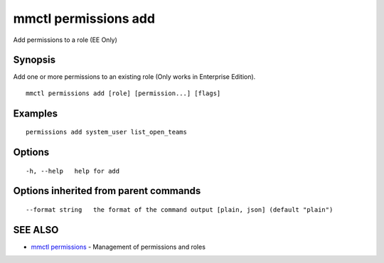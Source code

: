 .. _mmctl_permissions_add:

mmctl permissions add
---------------------

Add permissions to a role (EE Only)

Synopsis
~~~~~~~~


Add one or more permissions to an existing role (Only works in Enterprise Edition).

::

  mmctl permissions add [role] [permission...] [flags]

Examples
~~~~~~~~

::

    permissions add system_user list_open_teams

Options
~~~~~~~

::

  -h, --help   help for add

Options inherited from parent commands
~~~~~~~~~~~~~~~~~~~~~~~~~~~~~~~~~~~~~~

::

      --format string   the format of the command output [plain, json] (default "plain")

SEE ALSO
~~~~~~~~

* `mmctl permissions <mmctl_permissions.rst>`_ 	 - Management of permissions and roles

